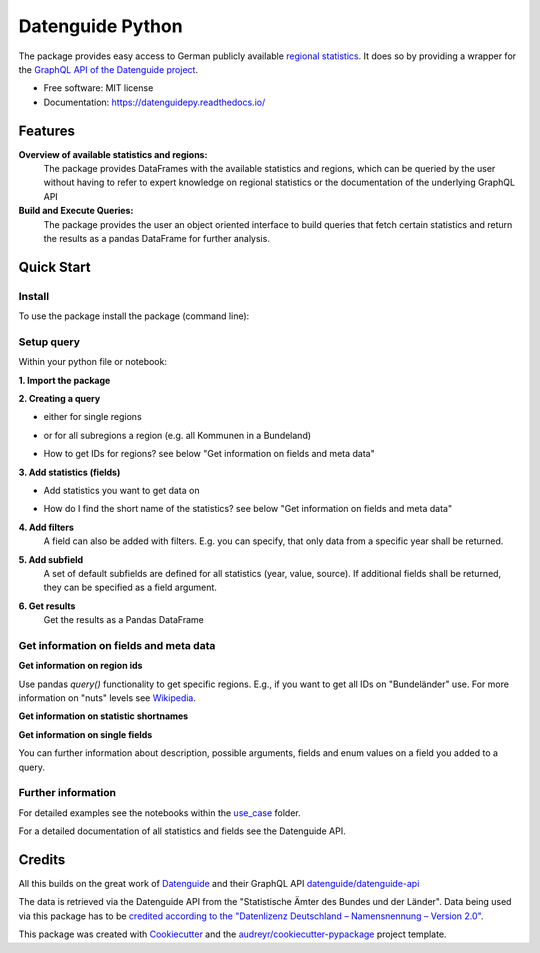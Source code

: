 Datenguide Python
=================


.. image:: https://img.shields.io/pypi/v/datenguidepy.svg
        :target: https://pypi.python.org/pypi/datenguidepy

.. image:: https://img.shields.io/travis/CorrelAid/datenguide-python.svg
        :target: https://travis-ci.org/CorrelAid/datenguide-python

.. image:: https://readthedocs.org/projects/datenguidepy/badge/?version=latest
        :target: https://datenguidepy.readthedocs.io/en/latest/readme/#quick-start



The package provides easy access to German publicly available `regional statistics`_.
It does so by providing a wrapper for the `GraphQL API of the Datenguide project`_.


* Free software: MIT license
* Documentation:  https://datenguidepy.readthedocs.io/


Features
--------

**Overview of available statistics and regions:**
  The package provides DataFrames with the available statistics and regions, which
  can be queried by the user without having to refer to expert knowledge on regional
  statistics or the documentation of the underlying GraphQL API

**Build and Execute Queries:**
  The package provides the user an object oriented interface to build queries that
  fetch certain statistics and return the results as a pandas DataFrame for
  further analysis.

Quick Start
-----------

============
Install
============
To use the package install the package (command line): 

.. code-block:: python
   :linenos:

   pip install datenguidepy

============
Setup query
============
Within your python file or notebook:

**1. Import the package**

.. code-block:: python
   :linenos:

    from datenguidepy import Query

**2. Creating a query**

- either for single regions

.. code-block:: python
   :linenos:

    query = Query.region('01')

- or for all subregions a region (e.g. all Kommunen in a Bundeland)

.. code-block:: python
   :linenos:

   query_allregions = Query.allRegions(parent='01')

- How to get IDs for regions? see below "Get information on fields and meta data"

**3. Add statistics (fields)**

- Add statistics you want to get data on

.. code-block:: python
   :linenos:

    query.add_field('BEV001')

- How do I find the short name of the statistics? see below "Get information on fields and meta data"

**4. Add filters**
    A field can also be added with filters. E.g. you can specify, that only data from a specific year     shall    be returned.

.. code-block:: python
   :linenos:

    query.add_field('BEV001', args={year:'2017'})

**5. Add subfield**
    A set of default subfields are defined for all statistics (year, value, source). 
    If additional fields shall be returned, they can be specified as a field argument.

.. code-block:: python
   :linenos:

    query.add_field('BEV001', field=['GES'])

**6. Get results**
    Get the results as a Pandas DataFrame

.. code-block:: python
   :linenos:

    df = query.results()


=======================================
Get information on fields and meta data
=======================================

**Get information on region ids**

.. code-block:: python
   :linenos:

    from datenguidepy import get_all_regions

    get_all_regions()

Use pandas *query()* functionality to get specific regions. E.g., if you want to get all IDs on "Bundeländer" use.
For more information on "nuts" levels see Wikipedia_.

.. code-block:: python
   :linenos:

    get_all_regions().query("level == 'nuts1'")



**Get information on statistic shortnames**

.. code-block:: python
   :linenos:

    from datenguidepy import get_statistics

    get_statistics()

**Get information on single fields**

You can further information about description, possible arguments, fields and enum values on a field you added to a query.

.. code-block:: python
   :linenos:

    query = Query.region("01")
    field = query.add_field("BEV001")
    field.get_info()

===================
Further information
===================

For detailed examples see the notebooks within the use_case_ folder.

For a detailed documentation of all statistics and fields see the Datenguide API.



Credits
-------
All this builds on the great work of Datenguide_ and their GraphQL API `datenguide/datenguide-api`_ 

The data is retrieved via the Datenguide API from the "Statistische Ämter des Bundes und der Länder". 
Data being used via this package has to be `credited according to the "Datenlizenz Deutschland – Namensnennung – Version 2.0"`_.

This package was created with Cookiecutter_ and the `audreyr/cookiecutter-pypackage`_ project template.

.. _Cookiecutter: https://github.com/audreyr/cookiecutter
.. _`audreyr/cookiecutter-pypackage`: https://github.com/audreyr/cookiecutter-pypackage
.. _`datenguide/datenguide-api`: https://github.com/datenguide/datenguide-api
.. _Datenguide: https://datengui.de/
.. _`GraphQL API of the Datenguide project`: https://github.com/datenguide/datenguide-api
.. _`regional statistics`: https://www.regionalstatistik.de/genesis/online/logon
.. _use_case: https://github.com/CorrelAid/datenguide-python/tree/master/use_case
.. _`credited according to the "Datenlizenz Deutschland – Namensnennung – Version 2.0"`: https://www.regionalstatistik.de/genesis/online;sid=C636A83329D19AF20E3A4F9E767576A9.reg2?Menu=Impressum
.. _Wikipedia: https://de.wikipedia.org/wiki/NUTS:DE#Liste_der_NUTS-Regionen_in_Deutschland_(NUTS_2016)
